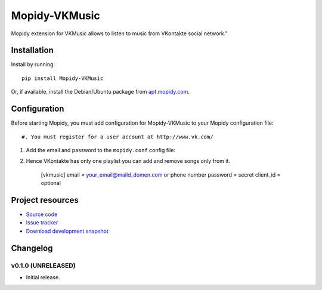 ****************************
Mopidy-VKMusic
****************************

.. image:: https://pypip.in/v/Mopidy-VKMusic/badge.png
    :target: https://crate.io/packages/Mopidy-VKMusic/
    :alt: Latest PyPI version

.. image:: https://pypip.in/d/Mopidy-VKMusic/badge.png
    :target: https://crate.io/packages/Mopidy-VKMusic/
    :alt: Number of PyPI downloads

.. image:: https://travis-ci.org/sibuser/mopidy-vkmusic.png?branch=master
    :target: https://travis-ci.org/sibuser/mopidy-vkmusic
    :alt: Travis CI build status

.. image:: https://coveralls.io/repos/sibuser/mopidy-vkmusic/badge.png?branch=master
   :target: https://coveralls.io/r/sibuser/mopidy-vkmusic?branch=master
   :alt: Test coverage

Mopidy extension for VKMusic allows to listen to music from VKontakte social network."


Installation
============

Install by running::

    pip install Mopidy-VKMusic

Or, if available, install the Debian/Ubuntu package from `apt.mopidy.com
<http://apt.mopidy.com/>`_.


Configuration
=============

Before starting Mopidy, you must add configuration for
Mopidy-VKMusic to your Mopidy configuration file::

#. You must register for a user account at http://www.vk.com/

#. Add the email and password to the ``mopidy.conf`` config file::

#. Hence VKontakte has only one playlist you can add and remove songs only from it.



    [vkmusic]
    email    = your_email@maild_domen.com or phone number
    password = secret
    client_id = optional



Project resources
=================

- `Source code <https://github.com/sibuser/mopidy-vkmusic>`_
- `Issue tracker <https://github.com/sibuser/mopidy-vkmusic/issues>`_
- `Download development snapshot <https://github.com/sibuser/mopidy-vkmusic/tarball/master#egg=Mopidy-VKMusic-dev>`_


Changelog
=========

v0.1.0 (UNRELEASED)
----------------------------------------

- Initial release.